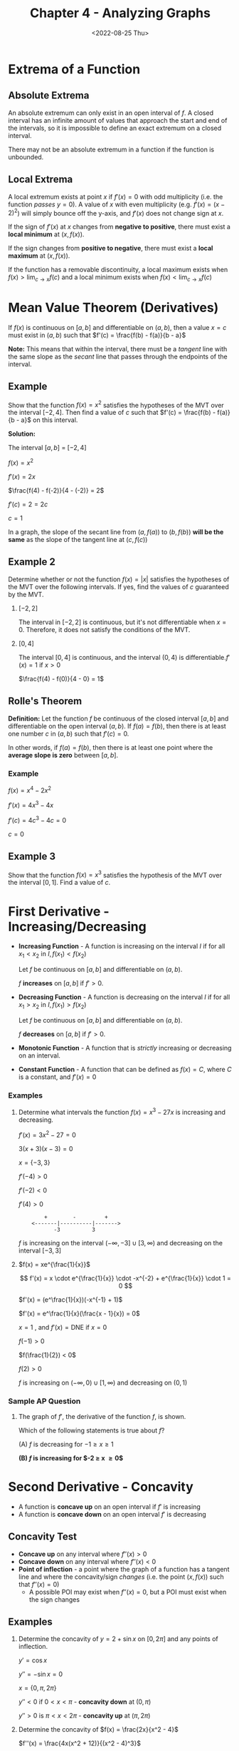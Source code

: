 #+TITLE: Chapter 4 - Analyzing Graphs
#+DATE: <2022-08-25 Thu>
#+STARTUP: latexpreview inlineimages

* Extrema of a Function

** Absolute Extrema

An absolute extremum can only exist in an open interval of $f$. A closed interval has an infinite amount of values that approach the start and end of the intervals, so it is impossible to define an exact extremum on a closed interval.

There may not be an absolute extremum in a function if the function is unbounded.

** Local Extrema

A local extremum exists at point $x$ if $f'(x) = 0$ with odd multiplicity (i.e. the function /passes/ $y = 0$). A value of $x$ with even multiplicity (e.g. $f'(x) = (x -2)^2$) will simply bounce off the y-axis, and $f'(x)$ does not change sign at $x$.

If the sign of $f'(x)$ at $x$ changes from *negative to positive*, there must exist a *local minimum* at $(x, f(x))$.

If the sign changes from *positive to negative*, there must exist a *local maximum* at $(x, f(x))$.

If the function has a removable discontinuity, a local maximum exists when  $f(x) > \lim_{c \to x} f(c)$ and a local minimum exists when $f(x) < \lim_{c \to x} f(c)$

* Mean Value Theorem (Derivatives)

If $f(x)$ is continuous on $[a, b]$ and differentiable on $(a, b)$, then a value $x = c$ must exist in $(a, b)$ such that $f'(c) = \frac{f(b) - f(a)}{b - a}$

*Note:* This means that within the interval, there must be a /tangent/ line with the same slope as the /secant/ line that passes through the endpoints of the interval.

** Example

Show that the function $f(x) = x^2$ satisfies the hypotheses of the MVT over the interval $[-2, 4]$. Then find a value of $c$ such that $f'(c) = \frac{f(b) - f(a)}{b - a}$ on this interval.

*Solution:*

The interval $[a, b]$ = $[-2, 4]$

$f(x) = x^2$

$f'(x) = 2x$

$\frac{f(4) - f(-2)}{4 - (-2)} = 2$

$f'(c) = 2 = 2c$

$c = 1$

In a graph, the slope of the secant line from $(a, f(a))$ to $(b, f(b))$ *will be the same* as the slope of the tangent line at $(c, f(c))$

#+caption: Secant line and tangent line
#+attr_org: :width 20
[[./mvt.png]]

** Example 2

Determine whether or not the function $f(x) = |x|$ satisfies the hypotheses of the MVT over the following intervals. If yes, find the values of $c$ guaranteed by the MVT.

1. $[-2, 2]$

   The interval in $[-2, 2]$ is continuous, but it's not differentiable when $x = 0$. Therefore, it does not satisfy the conditions of the MVT.

2. $[0, 4]$

   The interval $[0, 4]$ is continuous, and the interval $(0, 4)$ is differentiable.$f'(x) = 1$ if $x > 0$

    $\frac{f(4) - f(0)}{4 - 0} = 1$

** Rolle's Theorem

*Definition:* Let the function $f$ be continuous of the closed interval $[a, b]$ and differentiable on the open interval $(a, b)$. If $f(a) = f(b)$, then there is at least one number $c$ in $(a, b)$ such that $f'(c) = 0$.

In other words, if $f(a) = f(b)$, then there is at least one point where the *average slope is zero* between $[a, b]$.

*** Example

$f(x) = x^4 - 2x^2$

$f'(x) = 4x^3 - 4x$

$f'(c) = 4c^3 - 4c = 0$

$c = 0$

** Example 3

Show that the function $f(x) = x^3$ satisfies the hypothesis of the MVT over the interval $[0, 1]$. Find a value of $c$.

* First Derivative - Increasing/Decreasing

- *Increasing Function* - A function is increasing on the interval $I$ if for all $x_1 < x_2$ in $I, f(x_1) < f(x_2)$

  Let $f$ be continuous on $[a, b]$ and differentiable on $(a, b)$.

  $f$ *increases* on $[a, b]$ if $f' > 0$.

- *Decreasing Function* - A function is decreasing on the interval $I$ if for all $x_1 > x_2$ in $I, f(x_1) > f(x_2)$

  Let $f$ be continuous on $[a, b]$ and differentiable on $(a, b)$.

  $f$ *decreases* on $[a, b]$ if $f' > 0$.

- *Monotonic Function* - A function that is /strictly/ increasing or decreasing on an interval.

- *Constant Function* - A function that can be defined as $f(x) = C$, where $C$ is a constant, and $f'(x) = 0$

*** Examples

1. Determine what intervals the function $f(x) = x^3 - 27x$ is increasing and decreasing.

   $f'(x) = 3x^2 - 27 = 0$

   $3(x + 3)(x - 3) = 0$

   $x = \{ -3, 3 \}$

   $f'(-4) > 0$

   $f'(-2) < 0$

   $f'(4) > 0$

   :         +        -         +
   :     <-------|----------|------->
   :            -3          3

   $f$ is increasing on the interval $(-\infty, -3] \cup [3, \infty)$ and decreasing on the interval $[-3, 3]$

2. $f(x) = xe^{\frac{1}{x}}$

   \[
   f'(x) = x \cdot e^{\frac{1}{x}} \cdot -x^{-2} + e^{\frac{1}{x}} \cdot 1 = 0
   \]

   $f'(x) = (e^\frac{1}{x})(-x^{-1} + 1)$

   $f'(x) = e^\frac{1}{x}(\frac{x - 1}{x}) = 0$

   $x = 1$ , and $f'(x) = \textrm{DNE}$ if $x = 0$

   $f(-1) > 0$

   $f(\frac{1}{2}) < 0$

   $f(2) > 0$

   $f$ is increasing on $(-\infty, 0) \cup [1, \infty)$ and decreasing on $(0, 1)$


*** Sample AP Question

1. The graph of $f'$, the derivative of the function $f$, is shown.

   [[./ap-question-interval.png]]

   Which of the following statements is true about $f$?

   (A) $f$ is decreasing for $-1 \ge x \ge 1$

   *(B) $f$ is increasing for $-2 \ge x \ge 0$*

* Second Derivative - Concavity

- A function is *concave up* on an open interval if $f'$ is increasing
- A function is *concave down* on an open interval $f'$ is decreasing

** Concavity Test

- *Concave up* on any interval where $f''(x) > 0$
- *Concave down* on any interval where $f''(x) < 0$
- *Point of inflection* - a point where the graph of a function has a tangent line and where the concavity/sign /changes/ (i.e. the point $(x, f(x))$ such that $f''(x) = 0$)
  - A possible POI may exist when $f''(x) = 0$, but a POI must exist when the sign changes

** Examples

1. Determine the concavity of $y = 2 + \sin x$ on $[0, 2\pi]$ and any points of inflection.

   $y' = \cos x$

   $y'' = -\sin x = 0$

   $x = \{ 0, \pi, 2\pi \}$

   $y'' < 0$ if $0 < x < \pi$ - *concavity down* at $(0, \pi)$

   $y'' > 0$ is $\pi < x < 2\pi$ - *concavity up* at $(\pi, 2\pi)$

2. Determine the concavity of $f(x) = \frac{2x}{x^2 - 4}$

   $f''(x) = \frac{4x(x^2 + 12)}{(x^2 - 4)^3}$

   $f''(0) = 0$

   $f''(\pm 2) = \textrm{DNE}$

   $f''(-3) < 0$

   $f''(-1) > 0$

   $f''(1) < 0$

   $f''(3) > 0$

   :     -       +      -       +
   : <-------------------------------> f''(x)
   :        |       |       |
   :        2       0      4/3

   *Concavity down* on $(-\infty, -2) \cup (0, 2)$

   *Concavity up* on $(-2, 0) \cup (2, \infty)$

   3 possible points of inflection: $\{ -2, 0, 2 \}$

   Since $\pm 2$ does not exist in the domain of the original function, they could not be considered points of inflection. Therefore, the only point of inflection is $(0, 0)$.

3. $f'(x) = 4x^3 - 8x^2$

   $f''(x) = 12x^2 - 16x$

   $f''(x) = 4x(3x - 4)$

   $x = \{0, \frac{4}{3}\}$

   $f''(x) > 0; x = -1$

   $f''(x) < 0; x = 1$

   $f''(x) > 0; x = 2$

   :       +         -          +
   :   <-------------------------------> f''(x)
   :         |         |
   :             0        4/3

   *Concavity down* on $(0, \frac{4}{3})$

   *Convacity up* on $(-\infty, 0) \cup (\frac{4}{3}, \infty)$

** Sample AP Questions

1. Let $f$ be the function given by $f(x) = 2xe^x$.  The graph of $f$  is concave down when

   $f'(x) = 2e^x + 2xe^x$

   $f''(x) = 2e^x + 6xe^x$

   $x = \{ -2, 0 \}$

   :          -
   :   <-------------------------------> f''(x)
   :              |      |
   :             -2      0

   *Concave down* $(-\infty, -2)$

2. The second derivative of the function $f$ is given by $f''(x) = x(x - a)(x - b)^2$. The graph of $f''(x)$ is shown. For what values does $f$ have a point of inflection?

   [[./ap-question-poi.png]]

   $f$ has a *point of inflection at $0, a, b$* because the value of $f$ at those points is zero. By definition, it is a point of inflection.

3. The function $f$ has first derivative given by $f'(x) = \frac{\sqrt{x}}{1 + x + x^3}$

   $f''(x) = \frac{-5x^3 - x + 1}{2\sqrt{x}(1 + x + x^3)^2} = 0$

   $-5x^3 - x + 1 = 0$ Solve the numerator for 0

   $x = 0.473$ (x-coordinate of point of inflection)

4. For all $x$ in the closed interval $[2, 5]$, the function $f$ has a positive first derivative and a derivative. Which of the following could be a table of values for $f$?

   [[./ap-question-poi-tables.png]]

   B is most likely the answer because $f$ in that interval is concave down. Therefore, the rate of change should slow down but not be negative.

* Second Derivative Test

If $f'(c) = 0$ and $f''(c) < 0$, then a local maximum exists at $x = c$. If $f'(c) = 0$ and $f''(c) > 0$, then a local minimum exists at $x = c$.

** Examples

1. Find where the extreme values of $f(x) = x^3 - 12x - 5$ occur.

   \begin{array}{ r l }
   f'(x) & = 3x^2 - 12 \\
   & = 3(x^2 - 4) \\
   & = 3(x + 2)(x - 2) \\
   \end{array}

   $x = \pm 2$

   $f''(x) = 6x$

   $f''(2) = 12$ --- a local maximum occurs at $x = 2$

   $f''(-2) = -12$ --- a local minumum occurs at $x = -2$

** AP Sample Questions

1. Let $g$ be a twice-differentiable function with $g' > 0$ and $g''(x) > 0$ for all real numbers $x$, such that $g(4) = 12$ and $g(5) = 18$. Which is a possible value of $g(6)$?

   a. 15
   b. 21
   c. 24
   d. 27

   The most likely answer is (D) because $g'$ is positive, and $g''$ is also positive, which means that $g$ must be *exponentially increasing*.

2. The function $f$ has property $f(x), f'(x), f''(x)$ are negative for all real values of $x$. Which of the following could be the graph for $f$?

   [[./ap-question-second-derivative.png]]

Graph (B) is most likely the answer. The range of $f$ is always negative, so it can never be positive at any point. Since $f'$ is negative, $f$ should be decreasing. Since $f''$ is negative, $f'$ should be decreasing, which means $f$ should be exponentially decreasing (i.e. no deceleration).

* Curve Sketching

1. Identify the domain, range, intercepts, asymptotes, and end behavior
2. Find critical points and determine on which intervals the function is inceasing or decreasing
3. Determine points of inflection and the direction of concavity between POIs
4. Plot a few points if necessary to draw the curve about

** Example

Sketch the graph of $f(x) = \frac{2x}{x^2 - 4}$

x-intercept: $(0, 0)$

y-intercept: $(0, 0)$

Vertical asymptote: $x = \pm 2$

Horizontal asymptote: $\lim_{x \to \pm \infty} f(x) = 0$

$f(x) = 2x(x^2 - 4)^{-1}$

$f'(x) = \frac{-2x(x^2 + 4)}{(x^2 - 4)^2}$

$f''(x) = \frac{4x(x^2 + 12)}{(x^2 - 4)^3}$

$f'(0) = 0$

$f'(\pm 2) = \textrm{undefined}$

$f''(0) = 0$

$f''(\pm2) = \textrm{undefined}$

   :         -          -         -         -
   :  <-------------------------------------------> f'(x)
   :               2         0         2

   :        -          +         -         +
   : <-------------------------------------------> f''(x)
   :              2         0         2

   :                   Decreasing
   :      CCU         CCD       CCU       CCD
   : <-------------------------------------------> f(x)
   :              2         0         2

* Kinematics

\begin{array}{ r l }
    \textrm{Position} & x(t) \\
    \textrm{Velocity} & x'(t) = v(t) \\
    \textrm{Acceleration} & x''(t) = v'(t) = x(t)
\end{array}

** Example

A particle moves along a horizontal axis with velocity given by the function

\[
v(t) = -5 + 2.3e^{\sin(t^2)}
\]

Is the particle speeding up or slowing down at $t = 27$?

\[
v'(t) = 2.3(e^{\sin(t^2)} + -2t\cos(t^2))
\]

\[
a(27) = v'(27) = -120
\]

Because $a(27) < 0$, the particle is decelerating, and which means the particle is slowing down.
